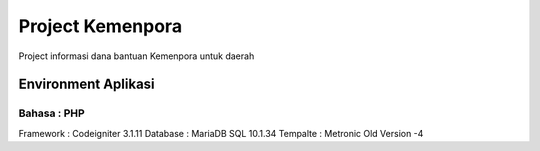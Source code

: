 ###################
Project Kemenpora
###################

Project informasi dana bantuan Kemenpora untuk daerah

**********************
Environment Aplikasi
**********************

Bahasa    : PHP
******************************
Framework : Codeigniter 3.1.11
Database  : MariaDB SQL 10.1.34
Tempalte  : Metronic Old Version -4

